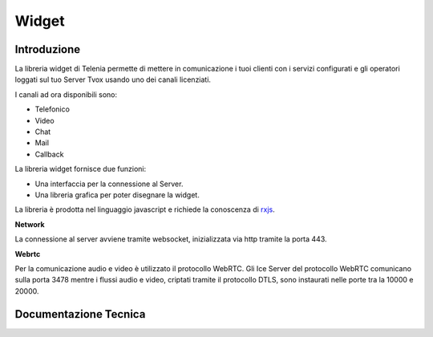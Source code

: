 Widget
======

Introduzione
------------

La libreria widget di Telenia permette di mettere in comunicazione i tuoi clienti con i servizi configurati 
e gli operatori loggati sul tuo Server Tvox usando uno dei canali licenziati.

I canali ad ora disponibili sono:

- Telefonico
- Video
- Chat
- Mail
- Callback

La libreria widget fornisce due funzioni:

- Una interfaccia per la connessione al Server.
- Una libreria grafica per poter disegnare la widget.

La libreria è prodotta nel linguaggio javascript e richiede la conoscenza di `rxjs <https://rxjs-dev.firebaseapp.com/>`_.

**Network**

La connessione al server avviene tramite websocket, inizializzata via http tramite la porta 443.

**Webrtc**

Per la comunicazione audio e video è utilizzato il protocollo WebRTC.
Gli Ice Server del protocollo WebRTC comunicano sulla porta 3478 mentre i flussi audio e video, 
criptati tramite il protocollo DTLS, sono instaurati nelle porte tra la 10000 e 20000.

Documentazione Tecnica
----------------------